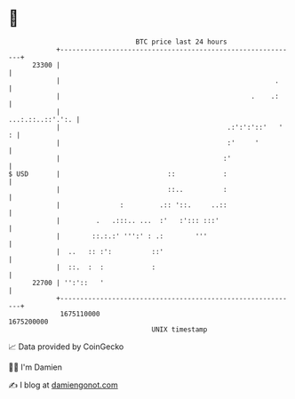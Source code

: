 * 👋

#+begin_example
                                   BTC price last 24 hours                    
               +------------------------------------------------------------+ 
         23300 |                                                            | 
               |                                                      .     | 
               |                                                .    .:     | 
               |                                           ...:.::..::'.':. | 
               |                                          .:':':'::'   '  : | 
               |                                          :'     '          | 
               |                                         :'                 | 
   $ USD       |                           ::            :                  | 
               |                           ::..          :                  | 
               |               :         .:: '::.     ..::                  | 
               |         .   .:::.. ...  :'   :'::: :::'                    | 
               |        ::.:.:' ''':' : .:        '''                       | 
               |  ..   :: :':          ::'                                  | 
               |  ::.  :  :            :                                    | 
         22700 | '':'::   '                                                 | 
               +------------------------------------------------------------+ 
                1675110000                                        1675200000  
                                       UNIX timestamp                         
#+end_example
📈 Data provided by CoinGecko

🧑‍💻 I'm Damien

✍️ I blog at [[https://www.damiengonot.com][damiengonot.com]]
